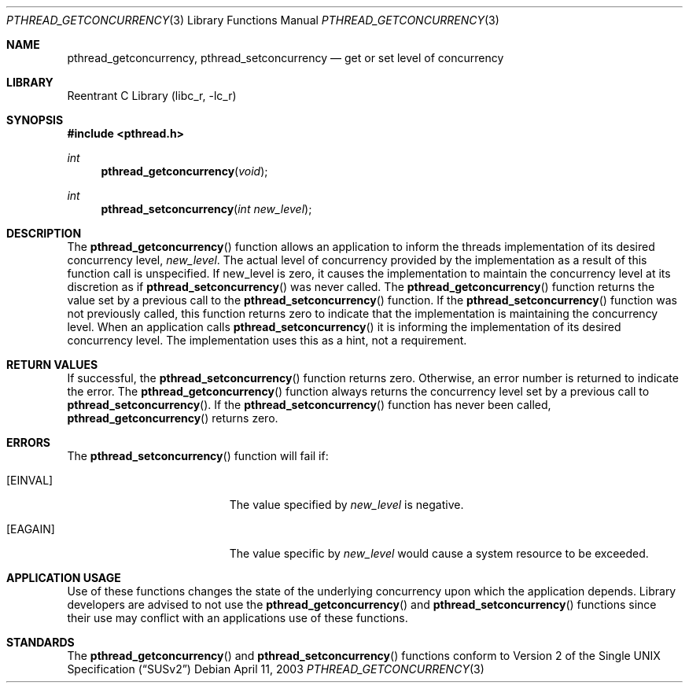 .\" Copyright (c) 2003 Sergey Osokin <osa@FreeBSD.org.ru>
.\" All rights reserved.
.\"
.\" Redistribution and use in source and binary forms, with or without
.\" modification, are permitted provided that the following conditions
.\" are met:
.\" 1. Redistributions of source code must retain the above copyright
.\"    notice, this list of conditions and the following disclaimer.
.\" 2. Redistributions in binary form must reproduce the above copyright
.\"    notice, this list of conditions and the following disclaimer in the
.\"    documentation and/or other materials provided with the distribution.
.\"
.\" THIS SOFTWARE IS PROVIDED BY THE AUTHOR AND CONTRIBUTORS ``AS IS'' AND
.\" ANY EXPRESS OR IMPLIED WARRANTIES, INCLUDING, BUT NOT LIMITED TO, THE
.\" IMPLIED WARRANTIES OF MERCHANTABILITY AND FITNESS FOR A PARTICULAR PURPOSE
.\" ARE DISCLAIMED.  IN NO EVENT SHALL THE AUTHOR OR CONTRIBUTORS BE LIABLE
.\" FOR ANY DIRECT, INDIRECT, INCIDENTAL, SPECIAL, EXEMPLARY, OR CONSEQUENTIAL
.\" DAMAGES (INCLUDING, BUT NOT LIMITED TO, PROCUREMENT OF SUBSTITUTE GOODS
.\" OR SERVICES; LOSS OF USE, DATA, OR PROFITS; OR BUSINESS INTERRUPTION)
.\" HOWEVER CAUSED AND ON ANY THEORY OF LIABILITY, WHETHER IN CONTRACT, STRICT
.\" LIABILITY, OR TORT (INCLUDING NEGLIGENCE OR OTHERWISE) ARISING IN ANY WAY
.\" OUT OF THE USE OF THIS SOFTWARE, EVEN IF ADVISED OF THE POSSIBILITY OF
.\" SUCH DAMAGE.
.\"
.\" $FreeBSD$
.Dd April 11, 2003
.Dt PTHREAD_GETCONCURRENCY 3
.Os
.Sh NAME
.Nm pthread_getconcurrency,
.Nm pthread_setconcurrency
.Nd get or set level of concurrency
.Sh LIBRARY
.Lb libc_r
.Sh SYNOPSIS
.In pthread.h
.Ft int
.Fn pthread_getconcurrency "void"
.Ft int
.Fn pthread_setconcurrency "int new_level"
.Sh DESCRIPTION
The
.Fn pthread_getconcurrency
function allows an application to inform the threads implementation
of its desired concurrency level,
.Va new_level .
The actual level of concurrency provided by the implementation
as a result of this function call is unspecified.  If new_level is
zero, it causes the implementation to maintain the concurrency
level at its discretion as if
.Fn pthread_setconcurrency
was never called.  The
.Fn pthread_getconcurrency
function returns the value set by a previous call to the
.Fn pthread_setconcurrency
function.  If the
.Fn pthread_setconcurrency
function was not previously called, this function returns zero to
indicate that the implementation is maintaining the concurrency
level.  When an application calls
.Fn pthread_setconcurrency
it is informing the implementation of its desired concurrency
level.  The implementation uses this as a hint, not a requirement.
.Sh RETURN VALUES
If successful, the
.Fn pthread_setconcurrency
function returns zero.  Otherwise, an error number is returned
to indicate the error.  The
.Fn pthread_getconcurrency
function always returns the concurrency level set by a previous
call to
.Fn pthread_setconcurrency .
If the
.Fn pthread_setconcurrency
function has never been called,
.Fn pthread_getconcurrency
returns zero.
.Sh ERRORS
The
.Fn pthread_setconcurrency
function will fail if:
.Bl -tag -width Er
.It Bq Er EINVAL
The value specified by
.Va new_level
is negative.
.It Bq Er EAGAIN
The value specific by
.Va new_level
would cause a system resource to be exceeded.
.El
.Sh APPLICATION USAGE
Use of these functions changes the state of the underlying
concurrency upon which the application depends.  Library
developers are advised to not use the
.Fn pthread_getconcurrency
and
.Fn pthread_setconcurrency
functions since their use may conflict with an applications
use of these functions.
.Sh STANDARDS
The
.Fn pthread_getconcurrency
and
.Fn pthread_setconcurrency
functions conform to
.St -susv2
